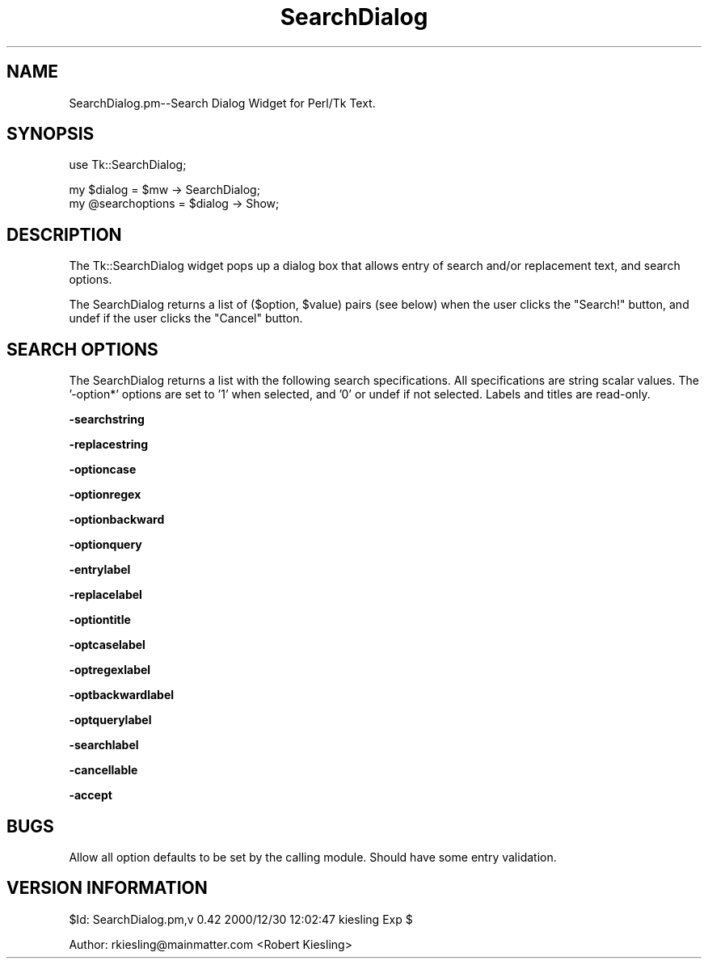 .\" Automatically generated by Pod::Man version 1.15
.\" Mon Apr 23 08:11:32 2001
.\"
.\" Standard preamble:
.\" ======================================================================
.de Sh \" Subsection heading
.br
.if t .Sp
.ne 5
.PP
\fB\\$1\fR
.PP
..
.de Sp \" Vertical space (when we can't use .PP)
.if t .sp .5v
.if n .sp
..
.de Ip \" List item
.br
.ie \\n(.$>=3 .ne \\$3
.el .ne 3
.IP "\\$1" \\$2
..
.de Vb \" Begin verbatim text
.ft CW
.nf
.ne \\$1
..
.de Ve \" End verbatim text
.ft R

.fi
..
.\" Set up some character translations and predefined strings.  \*(-- will
.\" give an unbreakable dash, \*(PI will give pi, \*(L" will give a left
.\" double quote, and \*(R" will give a right double quote.  | will give a
.\" real vertical bar.  \*(C+ will give a nicer C++.  Capital omega is used
.\" to do unbreakable dashes and therefore won't be available.  \*(C` and
.\" \*(C' expand to `' in nroff, nothing in troff, for use with C<>
.tr \(*W-|\(bv\*(Tr
.ds C+ C\v'-.1v'\h'-1p'\s-2+\h'-1p'+\s0\v'.1v'\h'-1p'
.ie n \{\
.    ds -- \(*W-
.    ds PI pi
.    if (\n(.H=4u)&(1m=24u) .ds -- \(*W\h'-12u'\(*W\h'-12u'-\" diablo 10 pitch
.    if (\n(.H=4u)&(1m=20u) .ds -- \(*W\h'-12u'\(*W\h'-8u'-\"  diablo 12 pitch
.    ds L" ""
.    ds R" ""
.    ds C` ""
.    ds C' ""
'br\}
.el\{\
.    ds -- \|\(em\|
.    ds PI \(*p
.    ds L" ``
.    ds R" ''
'br\}
.\"
.\" If the F register is turned on, we'll generate index entries on stderr
.\" for titles (.TH), headers (.SH), subsections (.Sh), items (.Ip), and
.\" index entries marked with X<> in POD.  Of course, you'll have to process
.\" the output yourself in some meaningful fashion.
.if \nF \{\
.    de IX
.    tm Index:\\$1\t\\n%\t"\\$2"
..
.    nr % 0
.    rr F
.\}
.\"
.\" For nroff, turn off justification.  Always turn off hyphenation; it
.\" makes way too many mistakes in technical documents.
.hy 0
.if n .na
.\"
.\" Accent mark definitions (@(#)ms.acc 1.5 88/02/08 SMI; from UCB 4.2).
.\" Fear.  Run.  Save yourself.  No user-serviceable parts.
.bd B 3
.    \" fudge factors for nroff and troff
.if n \{\
.    ds #H 0
.    ds #V .8m
.    ds #F .3m
.    ds #[ \f1
.    ds #] \fP
.\}
.if t \{\
.    ds #H ((1u-(\\\\n(.fu%2u))*.13m)
.    ds #V .6m
.    ds #F 0
.    ds #[ \&
.    ds #] \&
.\}
.    \" simple accents for nroff and troff
.if n \{\
.    ds ' \&
.    ds ` \&
.    ds ^ \&
.    ds , \&
.    ds ~ ~
.    ds /
.\}
.if t \{\
.    ds ' \\k:\h'-(\\n(.wu*8/10-\*(#H)'\'\h"|\\n:u"
.    ds ` \\k:\h'-(\\n(.wu*8/10-\*(#H)'\`\h'|\\n:u'
.    ds ^ \\k:\h'-(\\n(.wu*10/11-\*(#H)'^\h'|\\n:u'
.    ds , \\k:\h'-(\\n(.wu*8/10)',\h'|\\n:u'
.    ds ~ \\k:\h'-(\\n(.wu-\*(#H-.1m)'~\h'|\\n:u'
.    ds / \\k:\h'-(\\n(.wu*8/10-\*(#H)'\z\(sl\h'|\\n:u'
.\}
.    \" troff and (daisy-wheel) nroff accents
.ds : \\k:\h'-(\\n(.wu*8/10-\*(#H+.1m+\*(#F)'\v'-\*(#V'\z.\h'.2m+\*(#F'.\h'|\\n:u'\v'\*(#V'
.ds 8 \h'\*(#H'\(*b\h'-\*(#H'
.ds o \\k:\h'-(\\n(.wu+\w'\(de'u-\*(#H)/2u'\v'-.3n'\*(#[\z\(de\v'.3n'\h'|\\n:u'\*(#]
.ds d- \h'\*(#H'\(pd\h'-\w'~'u'\v'-.25m'\f2\(hy\fP\v'.25m'\h'-\*(#H'
.ds D- D\\k:\h'-\w'D'u'\v'-.11m'\z\(hy\v'.11m'\h'|\\n:u'
.ds th \*(#[\v'.3m'\s+1I\s-1\v'-.3m'\h'-(\w'I'u*2/3)'\s-1o\s+1\*(#]
.ds Th \*(#[\s+2I\s-2\h'-\w'I'u*3/5'\v'-.3m'o\v'.3m'\*(#]
.ds ae a\h'-(\w'a'u*4/10)'e
.ds Ae A\h'-(\w'A'u*4/10)'E
.    \" corrections for vroff
.if v .ds ~ \\k:\h'-(\\n(.wu*9/10-\*(#H)'\s-2\u~\d\s+2\h'|\\n:u'
.if v .ds ^ \\k:\h'-(\\n(.wu*10/11-\*(#H)'\v'-.4m'^\v'.4m'\h'|\\n:u'
.    \" for low resolution devices (crt and lpr)
.if \n(.H>23 .if \n(.V>19 \
\{\
.    ds : e
.    ds 8 ss
.    ds o a
.    ds d- d\h'-1'\(ga
.    ds D- D\h'-1'\(hy
.    ds th \o'bp'
.    ds Th \o'LP'
.    ds ae ae
.    ds Ae AE
.\}
.rm #[ #] #H #V #F C
.\" ======================================================================
.\"
.IX Title "SearchDialog 3"
.TH SearchDialog 3 "perl v5.6.1" "2000-12-30" "User Contributed Perl Documentation"
.UC
.SH "NAME"
.Vb 1
\&  SearchDialog.pm--Search Dialog Widget for Perl/Tk Text.
.Ve
.SH "SYNOPSIS"
.IX Header "SYNOPSIS"
.Vb 1
\&  use Tk::SearchDialog;
.Ve
.Vb 2
\&  my $dialog = $mw -> SearchDialog;
\&  my @searchoptions = $dialog -> Show;
.Ve
.SH "DESCRIPTION"
.IX Header "DESCRIPTION"
The Tk::SearchDialog widget pops up a dialog box that allows
entry of search and/or replacement text, and search options.
.PP
The SearchDialog returns a list of ($option, \f(CW$value\fR) pairs (see below)
when the user clicks the \*(L"Search!\*(R" button, and undef if the user
clicks the \*(L"Cancel\*(R" button.
.SH "SEARCH OPTIONS"
.IX Header "SEARCH OPTIONS"
The SearchDialog returns a list with the following search
specifications.  All specifications are string scalar values.  The
\&'\-option*' options are set to '1' when selected, and '0' or undef if
not selected. Labels and titles are read-only.
.Sh "\-searchstring"
.IX Subsection "-searchstring"
.Sh "\-replacestring"
.IX Subsection "-replacestring"
.Sh "\-optioncase"
.IX Subsection "-optioncase"
.Sh "\-optionregex"
.IX Subsection "-optionregex"
.Sh "\-optionbackward"
.IX Subsection "-optionbackward"
.Sh "\-optionquery"
.IX Subsection "-optionquery"
.Sh "\-entrylabel"
.IX Subsection "-entrylabel"
.Sh "\-replacelabel"
.IX Subsection "-replacelabel"
.Sh "\-optiontitle"
.IX Subsection "-optiontitle"
.Sh "\-optcaselabel"
.IX Subsection "-optcaselabel"
.Sh "\-optregexlabel"
.IX Subsection "-optregexlabel"
.Sh "\-optbackwardlabel"
.IX Subsection "-optbackwardlabel"
.Sh "\-optquerylabel"
.IX Subsection "-optquerylabel"
.Sh "\-searchlabel"
.IX Subsection "-searchlabel"
.Sh "\-cancellable"
.IX Subsection "-cancellable"
.Sh "\-accept"
.IX Subsection "-accept"
.SH "BUGS"
.IX Header "BUGS"
Allow all option defaults to be set by the calling module.  Should
have some entry validation.
.SH "VERSION INFORMATION"
.IX Header "VERSION INFORMATION"
$Id: SearchDialog.pm,v 0.42 2000/12/30 12:02:47 kiesling Exp $
.PP
Author: rkiesling@mainmatter.com <Robert Kiesling>
